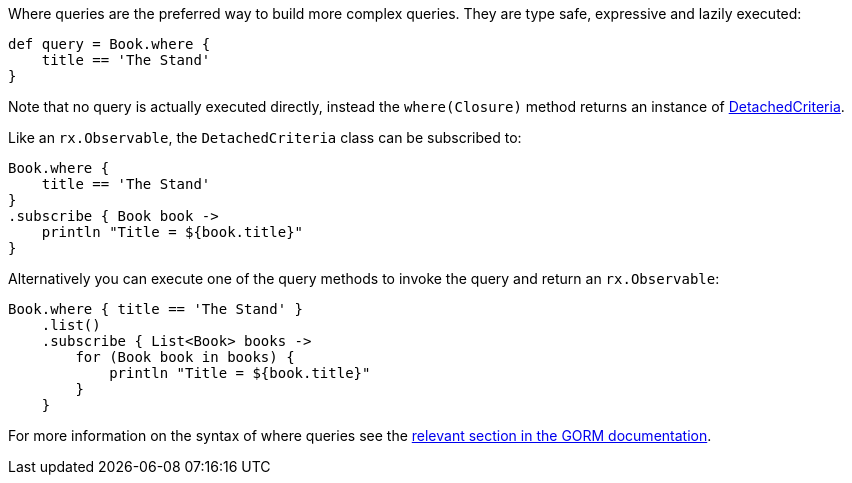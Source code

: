 Where queries are the preferred way to build more complex queries. They are type safe, expressive and lazily executed:

[source,groovy]
----
def query = Book.where {
    title == 'The Stand'
}
----

Note that no query is actually executed directly, instead the `where(Closure)` method returns an instance of link:../api/grails/gorm/rx/DetachedCriteria.html[DetachedCriteria].

Like an `rx.Observable`, the `DetachedCriteria` class can be subscribed to:


[source,groovy]
----
Book.where {
    title == 'The Stand'
}
.subscribe { Book book ->
    println "Title = ${book.title}"
}
----

Alternatively you can execute one of the query methods to invoke the query and return an `rx.Observable`:


[source,groovy]
----
Book.where { title == 'The Stand' }
    .list()
    .subscribe { List<Book> books ->
        for (Book book in books) {
            println "Title = ${book.title}"
        }
    }
----

For more information on the syntax of where queries see the https://gorm.grails.org/latest/hibernate/manual/index.html#whereQueries[relevant section in the GORM documentation].
